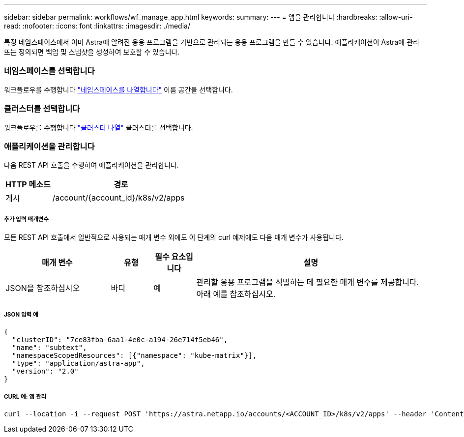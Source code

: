---
sidebar: sidebar 
permalink: workflows/wf_manage_app.html 
keywords:  
summary:  
---
= 앱을 관리합니다
:hardbreaks:
:allow-uri-read: 
:nofooter: 
:icons: font
:linkattrs: 
:imagesdir: ./media/


[role="lead"]
특정 네임스페이스에서 이미 Astra에 알려진 응용 프로그램을 기반으로 관리되는 응용 프로그램을 만들 수 있습니다. 애플리케이션이 Astra에 관리 또는 정의되면 백업 및 스냅샷을 생성하여 보호할 수 있습니다.



=== 네임스페이스를 선택합니다

워크플로우를 수행합니다 link:../workflows/wf_list_namespaces.html["네임스페이스를 나열합니다"] 이름 공간을 선택합니다.



=== 클러스터를 선택합니다

워크플로우를 수행합니다 link:../workflows_infra/wf_list_clusters.html["클러스터 나열"] 클러스터를 선택합니다.



=== 애플리케이션을 관리합니다

다음 REST API 호출을 수행하여 애플리케이션을 관리합니다.

[cols="25,75"]
|===
| HTTP 메소드 | 경로 


| 게시 | /account/{account_id}/k8s/v2/apps 
|===


===== 추가 입력 매개변수

모든 REST API 호출에서 일반적으로 사용되는 매개 변수 외에도 이 단계의 curl 예제에도 다음 매개 변수가 사용됩니다.

[cols="25,10,10,55"]
|===
| 매개 변수 | 유형 | 필수 요소입니다 | 설명 


| JSON을 참조하십시오 | 바디 | 예 | 관리할 응용 프로그램을 식별하는 데 필요한 매개 변수를 제공합니다. 아래 예를 참조하십시오. 
|===


===== JSON 입력 예

[source, json]
----
{
  "clusterID": "7ce83fba-6aa1-4e0c-a194-26e714f5eb46",
  "name": "subtext",
  "namespaceScopedResources": [{"namespace": "kube-matrix"}],
  "type": "application/astra-app",
  "version": "2.0"
}
----


===== CURL 예: 앱 관리

[source, curl]
----
curl --location -i --request POST 'https://astra.netapp.io/accounts/<ACCOUNT_ID>/k8s/v2/apps' --header 'Content-Type: application/astra-app+json' --header 'Accept: */*' --header 'Authorization: Bearer <API_TOKEN>'  --data @JSONinput
----